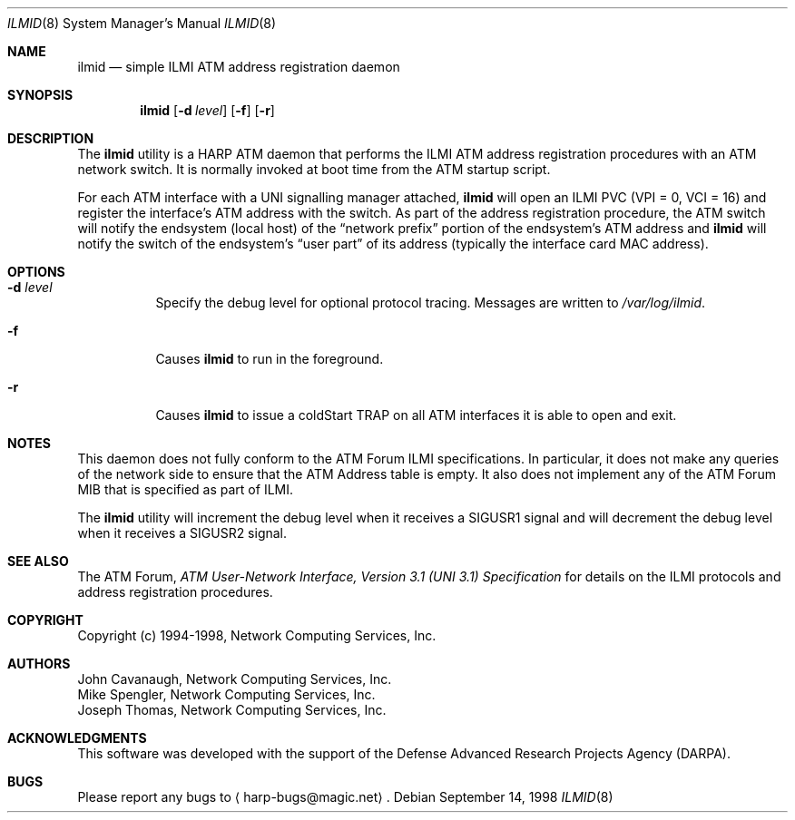 .\"
.\" ===================================
.\" HARP  |  Host ATM Research Platform
.\" ===================================
.\"
.\"
.\" This Host ATM Research Platform ("HARP") file (the "Software") is
.\" made available by Network Computing Services, Inc. ("NetworkCS")
.\" "AS IS".  NetworkCS does not provide maintenance, improvements or
.\" support of any kind.
.\"
.\" NETWORKCS MAKES NO WARRANTIES OR REPRESENTATIONS, EXPRESS OR IMPLIED,
.\" INCLUDING, BUT NOT LIMITED TO, IMPLIED WARRANTIES OF MERCHANTABILITY
.\" AND FITNESS FOR A PARTICULAR PURPOSE, AS TO ANY ELEMENT OF THE
.\" SOFTWARE OR ANY SUPPORT PROVIDED IN CONNECTION WITH THIS SOFTWARE.
.\" In no event shall NetworkCS be responsible for any damages, including
.\" but not limited to consequential damages, arising from or relating to
.\" any use of the Software or related support.
.\"
.\" Copyright 1994-1998 Network Computing Services, Inc.
.\"
.\" Copies of this Software may be made, however, the above copyright
.\" notice must be reproduced on all copies.
.\"
.\" $FreeBSD$
.\"
.Dd September 14, 1998
.Dt ILMID 8
.Os
.Sh NAME
.Nm ilmid
.Nd "simple ILMI ATM address registration daemon"
.Sh SYNOPSIS
.Nm
.Op Fl d Ar level
.Op Fl f
.Op Fl r
.Sh DESCRIPTION
The
.Nm
utility is a HARP ATM daemon that performs the ILMI ATM address registration
procedures with an ATM network switch.
It is normally invoked at boot time
from the ATM startup script.
.Pp
For each ATM interface with a UNI signalling manager attached,
.Nm
will open an ILMI PVC (VPI = 0, VCI = 16) and register the interface's
ATM address with the switch.
As part of the address registration procedure,
the ATM switch will notify the endsystem (local host) of the
.Dq "network prefix"
portion of the endsystem's ATM address and
.Nm
will notify the switch of the endsystem's
.Dq "user part"
of its address
(typically the interface card MAC address).
.Sh OPTIONS
.Bl -tag -width indent
.It Fl d Ar level
Specify the debug level for optional protocol tracing.
Messages are
written to
.Pa /var/log/ilmid .
.It Fl f
Causes
.Nm
to run in the foreground.
.It Fl r
Causes
.Nm
to issue a coldStart TRAP on all ATM interfaces it is able to open and exit.
.El
.Sh NOTES
This daemon does not fully conform to the ATM Forum ILMI specifications.
In particular, it
does not make any queries of the network side to ensure
that the ATM Address table is empty.
It also does not implement any
of the ATM Forum MIB that is specified as part of ILMI.
.Pp
The
.Nm
utility will increment the debug level when it receives a
.Dv SIGUSR1
signal and will
decrement the debug level when it receives a
.Dv SIGUSR2
signal.
.Sh SEE ALSO
The ATM Forum,
.%T "ATM User-Network Interface, Version 3.1 (UNI 3.1) Specification"
for details on the ILMI protocols and address registration
procedures.
.Sh COPYRIGHT
Copyright (c) 1994-1998, Network Computing Services, Inc.
.Sh AUTHORS
.An John Cavanaugh ,
Network Computing Services, Inc.
.An Mike Spengler ,
Network Computing Services, Inc.
.An Joseph Thomas ,
Network Computing Services, Inc.
.Sh ACKNOWLEDGMENTS
This software was developed with the support of the
Defense Advanced Research Projects Agency (DARPA).
.Sh BUGS
Please report any bugs to
.Aq harp\-bugs@magic.net .
